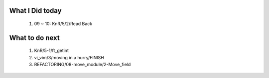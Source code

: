 What I Did today
----------------
   1. 09 ~ 10: KnR/5/2/Read Back

What to do next
---------------
   1. KnR/5-1/ft_getint
   #. vi_vim/3/moving in a hurry/FINISH
   #. REFACTORING/08-move_module/2-Move_field

